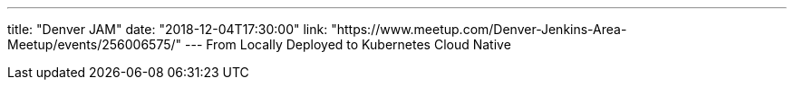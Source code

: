 ---
title: "Denver JAM"
date: "2018-12-04T17:30:00"
link: "https://www.meetup.com/Denver-Jenkins-Area-Meetup/events/256006575/"
---
From Locally Deployed to Kubernetes Cloud Native

